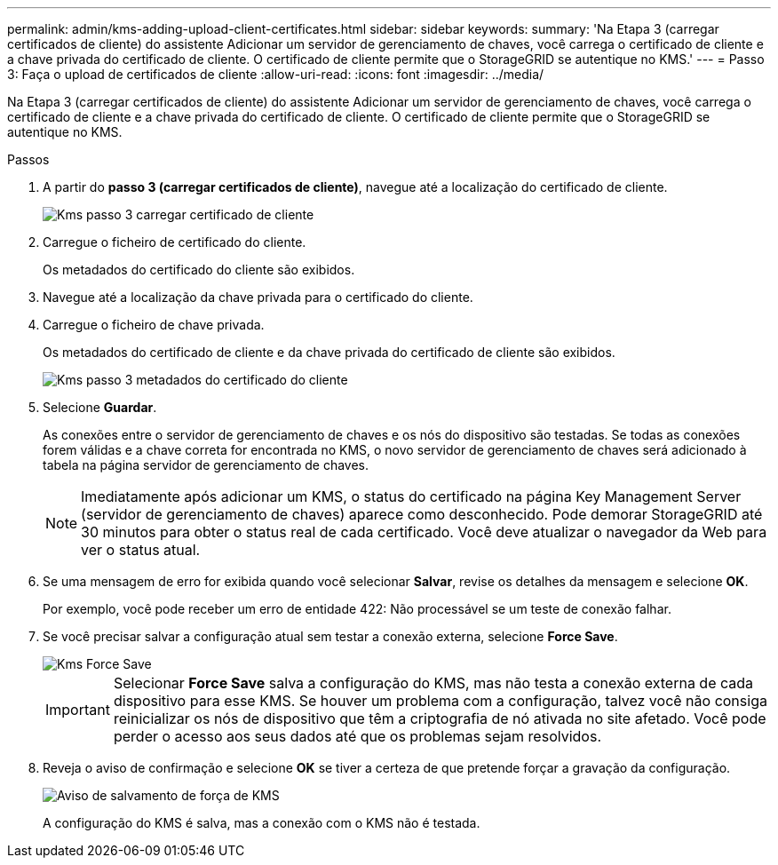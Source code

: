 ---
permalink: admin/kms-adding-upload-client-certificates.html 
sidebar: sidebar 
keywords:  
summary: 'Na Etapa 3 (carregar certificados de cliente) do assistente Adicionar um servidor de gerenciamento de chaves, você carrega o certificado de cliente e a chave privada do certificado de cliente. O certificado de cliente permite que o StorageGRID se autentique no KMS.' 
---
= Passo 3: Faça o upload de certificados de cliente
:allow-uri-read: 
:icons: font
:imagesdir: ../media/


[role="lead"]
Na Etapa 3 (carregar certificados de cliente) do assistente Adicionar um servidor de gerenciamento de chaves, você carrega o certificado de cliente e a chave privada do certificado de cliente. O certificado de cliente permite que o StorageGRID se autentique no KMS.

.Passos
. A partir do *passo 3 (carregar certificados de cliente)*, navegue até a localização do certificado de cliente.
+
image::../media/kms_step_3_upload_client_certificate.png[Kms passo 3 carregar certificado de cliente]

. Carregue o ficheiro de certificado do cliente.
+
Os metadados do certificado do cliente são exibidos.

. Navegue até a localização da chave privada para o certificado do cliente.
. Carregue o ficheiro de chave privada.
+
Os metadados do certificado de cliente e da chave privada do certificado de cliente são exibidos.

+
image::../media/kms_step_3_client_certificate_metadata.png[Kms passo 3 metadados do certificado do cliente]

. Selecione *Guardar*.
+
As conexões entre o servidor de gerenciamento de chaves e os nós do dispositivo são testadas. Se todas as conexões forem válidas e a chave correta for encontrada no KMS, o novo servidor de gerenciamento de chaves será adicionado à tabela na página servidor de gerenciamento de chaves.

+

NOTE: Imediatamente após adicionar um KMS, o status do certificado na página Key Management Server (servidor de gerenciamento de chaves) aparece como desconhecido. Pode demorar StorageGRID até 30 minutos para obter o status real de cada certificado. Você deve atualizar o navegador da Web para ver o status atual.

. Se uma mensagem de erro for exibida quando você selecionar *Salvar*, revise os detalhes da mensagem e selecione *OK*.
+
Por exemplo, você pode receber um erro de entidade 422: Não processável se um teste de conexão falhar.

. Se você precisar salvar a configuração atual sem testar a conexão externa, selecione *Force Save*.
+
image::../media/kms_force_save.png[Kms Force Save]

+

IMPORTANT: Selecionar *Force Save* salva a configuração do KMS, mas não testa a conexão externa de cada dispositivo para esse KMS. Se houver um problema com a configuração, talvez você não consiga reinicializar os nós de dispositivo que têm a criptografia de nó ativada no site afetado. Você pode perder o acesso aos seus dados até que os problemas sejam resolvidos.

. Reveja o aviso de confirmação e selecione *OK* se tiver a certeza de que pretende forçar a gravação da configuração.
+
image::../media/kms_force_save_warning.png[Aviso de salvamento de força de KMS]

+
A configuração do KMS é salva, mas a conexão com o KMS não é testada.


